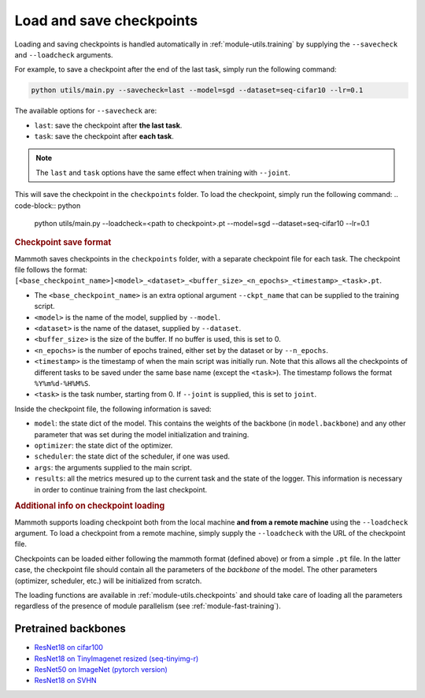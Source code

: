 Load and save checkpoints
=========================

Loading and saving checkpoints is handled automatically in :ref:`module-utils.training` by supplying the ``--savecheck`` and ``--loadcheck`` arguments. 

For example, to save a checkpoint after the end of the last task, simply run the following command:

.. code-block:: python 
    
        python utils/main.py --savecheck=last --model=sgd --dataset=seq-cifar10 --lr=0.1

The available options for ``--savecheck`` are:

- ``last``: save the checkpoint after **the last task**.
- ``task``: save the checkpoint after **each task**.

.. note:: 

        The ``last`` and ``task`` options have the same effect when training with ``--joint``.

This will save the checkpoint in the ``checkpoints`` folder. To load the checkpoint, simply run the following command:
.. code-block:: python 
    
        python utils/main.py --loadcheck=<path to checkpoint>.pt --model=sgd --dataset=seq-cifar10 --lr=0.1

.. rubric:: Checkpoint save format

Mammoth saves checkpoints in the ``checkpoints`` folder, with a separate checkpoint file for each task. The checkpoint file follows the format: ``[<base_checkpoint_name>]<model>_<dataset>_<buffer_size>_<n_epochs>_<timestamp>_<task>.pt``. 

- The ``<base_checkpoint_name>`` is an extra optional argument ``--ckpt_name`` that can be supplied to the training script. 

- ``<model>`` is the name of the model, supplied by ``--model``.

- ``<dataset>`` is the name of the dataset, supplied by ``--dataset``.

- ``<buffer_size>`` is the size of the buffer. If no buffer is used, this is set to 0.

- ``<n_epochs>`` is the number of epochs trained, either set by the dataset or by ``--n_epochs``.

- ``<timestamp>`` is the timestamp of when the main script was initially run. Note that this allows all the checkpoints of different tasks to be saved under the same base name (except the ``<task>``). The timestamp follows the format ``%Y%m%d-%H%M%S``. 

- ``<task>`` is the task number, starting from 0. If ``--joint`` is supplied, this is set to ``joint``.

Inside the checkpoint file, the following information is saved:

- ``model``: the state dict of the model. This contains the weights of the backbone (in ``model.backbone``) and any other parameter that was set during the model initialization and training.

- ``optimizer``: the state dict of the optimizer.

- ``scheduler``: the state dict of the scheduler, if one was used.

- ``args``: the arguments supplied to the main script.

- ``results``: all the metrics mesured up to the current task and the state of the logger. This information is necessary in order to continue training from the last checkpoint. 

.. rubric:: Additional info on checkpoint loading

Mammoth supports loading checkpoint both from the local machine **and from a remote machine** using the ``--loadcheck`` argument. To load a checkpoint from a remote machine, simply supply the ``--loadcheck`` with the URL of the checkpoint file. 

Checkpoints can be loaded either following the mammoth format (defined above) or from a simple ``.pt`` file. In the latter case, the checkpoint file should contain all the parameters of the *backbone* of the model. The other parameters (optimizer, scheduler, etc.) will be initialized from scratch.

The loading functions are available in :ref:`module-utils.checkpoints` and should take care of loading all the parameters regardless of the presence of module parallelism (see :ref:`module-fast-training`).

Pretrained backbones
--------------------

- `ResNet18 on cifar100 <https://onedrive.live.com/embed?cid=D3924A2D106E0039&resid=D3924A2D106E0039%21108&authkey=AFsCv4BR-bmTUII>`_
- `ResNet18 on TinyImagenet resized (seq-tinyimg-r) <https://onedrive.live.com/embed?cid=D3924A2D106E0039&resid=D3924A2D106E0039%21106&authkey=AKTxp5LFQJ9z9Ok>`_
- `ResNet50 on ImageNet (pytorch version) <https://onedrive.live.com/embed?cid=D3924A2D106E0039&resid=D3924A2D106E0039%21107&authkey=ADHhbeg9cUoqJ0M>`_
- `ResNet18 on SVHN <https://unimore365-my.sharepoint.com/:u:/g/personal/215580_unimore_it/ETdCpRoA891KsAAuibMKWYwBX_3lfw3dMbE4DFEkhOm96A?e=NjdzLN>`_